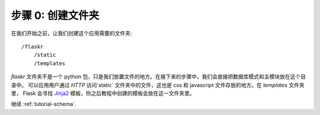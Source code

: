 .. _tutorial-folders:

步骤 0: 创建文件夹
============================

在我们开始之前，让我们创建这个应用需要的文件夹::

    /flaskr
        /static
        /templates

`flaskr` 文件夹不是一个 python 包，只是我们放置文件的地方。在接下来的步骤中，我们会直接把数据库模式和主模块放在这个目录中。 可以应用用户通过 `HTTP` 访问`static` 文件夹中的文件，这也是 css 和 javascript 文件存放的地方。在 `templates` 文件夹里， Flask 会寻找 `Jinja2`_ 模板，你之后教程中创建的模板会放在这一文件夹里。

继续 :ref:`tutorial-schema`.

.. _Jinja2: http://jinja.pocoo.org/2/
